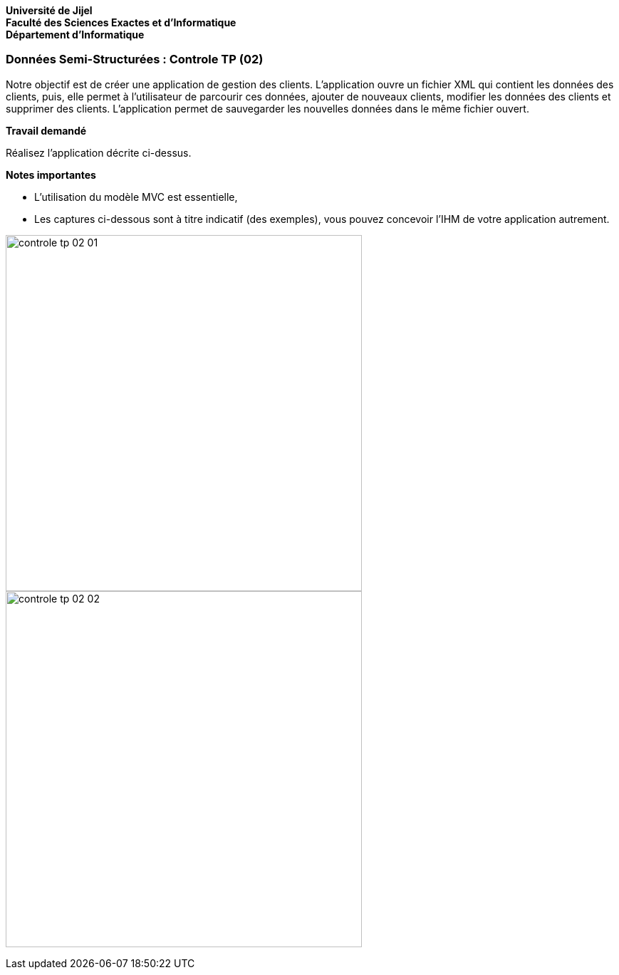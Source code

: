 *Université de Jijel* +
*Faculté des Sciences Exactes et d'Informatique* +
*Département d'Informatique*

=== Données Semi-Structurées : Controle TP (02)

Notre objectif est de créer une application de gestion des clients.
L'application ouvre un fichier XML qui contient les données des clients,
puis, elle permet à l'utilisateur de parcourir ces données, ajouter de
nouveaux clients, modifier les données des clients et supprimer des clients.
L'application permet de sauvegarder les nouvelles données dans le même
fichier ouvert.

*Travail demandé*

Réalisez l'application décrite ci-dessus.

*Notes importantes*

* L'utilisation du modèle MVC est essentielle,
* Les captures ci-dessous sont à titre indicatif (des exemples), vous 
pouvez concevoir l'IHM de votre application autrement.


image:Captures/controle_tp_02_01.png[width=500]
image:Captures/controle_tp_02_02.png[width=500]

